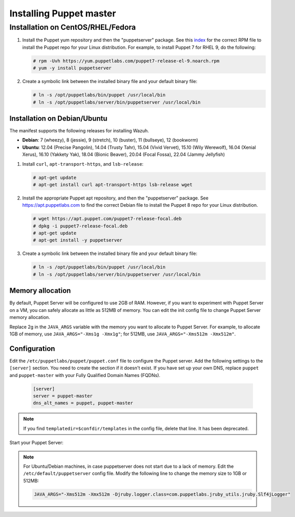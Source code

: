.. Copyright (C) 2015, Wazuh, Inc.

.. meta::
   :description: Learn how to install the Puppet server in this section of the Wazuh documentation. 

.. _setup_puppet_master:

Installing Puppet master
========================



Installation on CentOS/RHEL/Fedora
^^^^^^^^^^^^^^^^^^^^^^^^^^^^^^^^^^

#. Install the Puppet yum repository and then the "puppetserver" package. See this `index <https://yum.puppetlabs.com/>`_ for the correct RPM file to install the Puppet repo for your Linux distribution. For example, to install Puppet 7 for RHEL 9, do the following:

   .. code-block:: console

      # rpm -Uvh https://yum.puppetlabs.com/puppet7-release-el-9.noarch.rpm
      # yum -y install puppetserver

#. Create a symbolic link between the installed binary file and your default binary file:

   .. code-block:: console

      # ln -s /opt/puppetlabs/bin/puppet /usr/local/bin
      # ln -s /opt/puppetlabs/server/bin/puppetserver /usr/local/bin

Installation on Debian/Ubuntu
------------------------------

The manifest supports the following releases for installing Wazuh.

-  **Debian**: 7 (wheezy), 8 (jessie), 9 (stretch), 10 (buster), 11 (bullseye), 12 (bookworm)
-  **Ubuntu**: 12.04 (Precise Pangolin), 14.04 (Trusty Tahr), 15.04 (Vivid Vervet), 15.10 (Wily Werewolf), 16.04 (Xenial Xerus), 16.10 (Yakkety Yak), 18.04 (Bionic Beaver), 20.04 (Focal Fossa), 22.04 (Jammy Jellyfish)

#. Install ``curl``, ``apt-transport-https``, and ``lsb-release``:

   .. code-block:: console

      # apt-get update
      # apt-get install curl apt-transport-https lsb-release wget

#. Install the appropriate Puppet apt repository, and then the "puppetserver" package. See https://apt.puppetlabs.com to find the correct Debian file to install the Puppet 8 repo for your Linux distribution.

   .. code-block:: console

      # wget https://apt.puppet.com/puppet7-release-focal.deb
      # dpkg -i puppet7-release-focal.deb
      # apt-get update
      # apt-get install -y puppetserver

#. Create a symbolic link between the installed binary file and your default binary file:

   .. code-block:: console

      # ln -s /opt/puppetlabs/bin/puppet /usr/local/bin
      # ln -s /opt/puppetlabs/server/bin/puppetserver /usr/local/bin


Memory allocation
-----------------

By default, Puppet Server will be configured to use 2GB of RAM. However, if you want to experiment with Puppet Server on a VM, you can safely allocate as little as 512MB of memory. You can edit the init config file to change Puppet Server memory allocation.

.. tabs::

   .. group-tab:: CentOS/RHEL/Fedora

      .. code-block:: none

         /etc/sysconfig/puppetserver

   .. group-tab:: Debian/Ubuntu

      .. code-block:: none

         /etc/default/puppetserver

Replace 2g in the ``JAVA_ARGS`` variable with the memory you want to allocate to Puppet Server. For example, to allocate 1GB of memory, use ``JAVA_ARGS="-Xms1g -Xmx1g"``; for 512MB, use ``JAVA_ARGS="-Xms512m -Xmx512m"``.

Configuration
-------------

Edit the ``/etc/puppetlabs/puppet/puppet.conf`` file to configure the Puppet server. Add the following settings to the ``[server]`` section. You need to create the section if it doesn't exist. If you have set up your own DNS, replace ``puppet`` and ``puppet-master`` with your Fully Qualified Domain Names (FQDNs).

   .. code-block:: none

      [server]
      server = puppet-master
      dns_alt_names = puppet, puppet-master

.. note:: If you find ``templatedir=$confdir/templates`` in the config file, delete that line.  It has been deprecated.



Start your Puppet Server:

   .. tabs::

         .. group-tab:: Systemd 

            .. code-block:: console

               # systemctl start puppetserver
               # systemctl enable puppetserver
               # systemctl status puppetserver

         .. group-tab:: SysV init

            .. code-block:: console

               # service puppetserver start
               # update-rc.d puppetserver

.. note:: 
   
   For Ubuntu/Debian machines, in case puppetserver does not start due to a lack of memory. Edit the ``/etc/default/puppetserver`` config file. Modify the following line to change the memory size to 1GB or 512MB:

   .. code-block:: console

      JAVA_ARGS="-Xms512m -Xmx512m -Djruby.logger.class=com.puppetlabs.jruby_utils.jruby.Slf4jLogger"